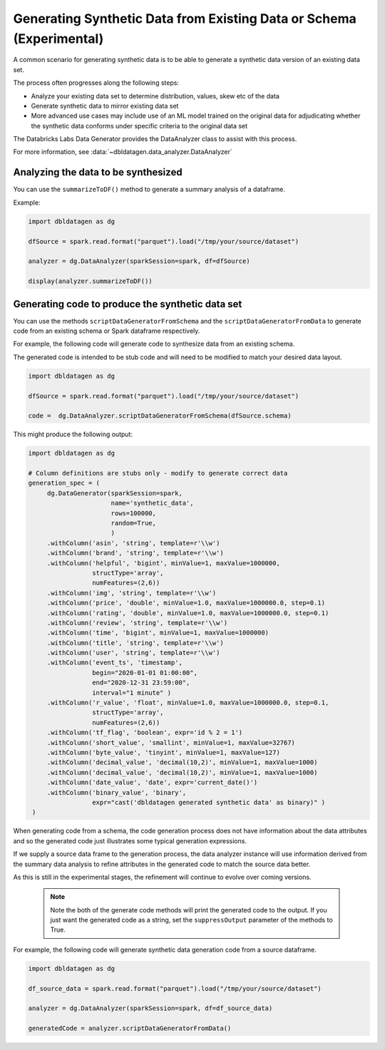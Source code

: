 .. Databricks Labs Data Generator documentation master file

Generating Synthetic Data from Existing Data or Schema (Experimental)
=====================================================================

A common scenario for generating synthetic data is to be able to generate a synthetic data version of an
existing data set.

The process often progresses along the following steps:

- Analyze your existing data set to determine distribution, values, skew etc of the data
- Generate synthetic data to mirror existing data set
- More advanced use cases may include use of an ML model trained on the original data for adjudicating whether
  the synthetic data conforms under specific criteria to the original data set

The Databricks Labs Data Generator provides the DataAnalyzer class to assist with this process.

For more information, see :data:`~dbldatagen.data_analyzer.DataAnalyzer`

Analyzing the data to be synthesized
------------------------------------

You can use the ``summarizeToDF()`` method to generate a summary analysis of a dataframe.

Example:

.. code-block:: python

   import dbldatagen as dg

   dfSource = spark.read.format("parquet").load("/tmp/your/source/dataset")

   analyzer = dg.DataAnalyzer(sparkSession=spark, df=dfSource)

   display(analyzer.summarizeToDF())

Generating code to produce the synthetic data set
-------------------------------------------------

You can use the methods ``scriptDataGeneratorFromSchema`` and the ``scriptDataGeneratorFromData`` to generate code
from an existing schema or Spark dataframe respectively.

For example, the following code will generate code to synthesize data from an existing schema.

The generated code is intended to be stub code and will need to be modified to match your desired data layout.

.. code-block:: python

   import dbldatagen as dg

   dfSource = spark.read.format("parquet").load("/tmp/your/source/dataset")

   code =  dg.DataAnalyzer.scriptDataGeneratorFromSchema(dfSource.schema)

This might produce the following output:

.. code-block:: python

   import dbldatagen as dg

   # Column definitions are stubs only - modify to generate correct data
   generation_spec = (
        dg.DataGenerator(sparkSession=spark,
                         name='synthetic_data',
                         rows=100000,
                         random=True,
                         )
        .withColumn('asin', 'string', template=r'\\w')
        .withColumn('brand', 'string', template=r'\\w')
        .withColumn('helpful', 'bigint', minValue=1, maxValue=1000000,
                    structType='array',
                    numFeatures=(2,6))
        .withColumn('img', 'string', template=r'\\w')
        .withColumn('price', 'double', minValue=1.0, maxValue=1000000.0, step=0.1)
        .withColumn('rating', 'double', minValue=1.0, maxValue=1000000.0, step=0.1)
        .withColumn('review', 'string', template=r'\\w')
        .withColumn('time', 'bigint', minValue=1, maxValue=1000000)
        .withColumn('title', 'string', template=r'\\w')
        .withColumn('user', 'string', template=r'\\w')
        .withColumn('event_ts', 'timestamp',
                    begin="2020-01-01 01:00:00",
                    end="2020-12-31 23:59:00",
                    interval="1 minute" )
        .withColumn('r_value', 'float', minValue=1.0, maxValue=1000000.0, step=0.1,
                    structType='array',
                    numFeatures=(2,6))
        .withColumn('tf_flag', 'boolean', expr='id % 2 = 1')
        .withColumn('short_value', 'smallint', minValue=1, maxValue=32767)
        .withColumn('byte_value', 'tinyint', minValue=1, maxValue=127)
        .withColumn('decimal_value', 'decimal(10,2)', minValue=1, maxValue=1000)
        .withColumn('decimal_value', 'decimal(10,2)', minValue=1, maxValue=1000)
        .withColumn('date_value', 'date', expr='current_date()')
        .withColumn('binary_value', 'binary',
                    expr="cast('dbldatagen generated synthetic data' as binary)" )
    )


When generating code from a schema, the code generation process does not have information about the data attributes
and so the generated code just illustrates some typical generation expressions.

If we supply a source data frame to the generation process, the data analyzer instance will use information derived
from the summary data analysis to refine attributes in the generated code to match the source data better.

As this is still in the experimental stages, the refinement will continue to evolve over coming versions.

 .. note::

   Note the both of the generate code methods will print the generated code to the output. If you just
   want the generated code as a string, set the ``suppressOutput`` parameter of the methods to True.

For example, the following code will generate synthetic data generation code from a source dataframe.

.. code-block:: python

   import dbldatagen as dg

   df_source_data = spark.read.format("parquet").load("/tmp/your/source/dataset")

   analyzer = dg.DataAnalyzer(sparkSession=spark, df=df_source_data)

   generatedCode = analyzer.scriptDataGeneratorFromData()



